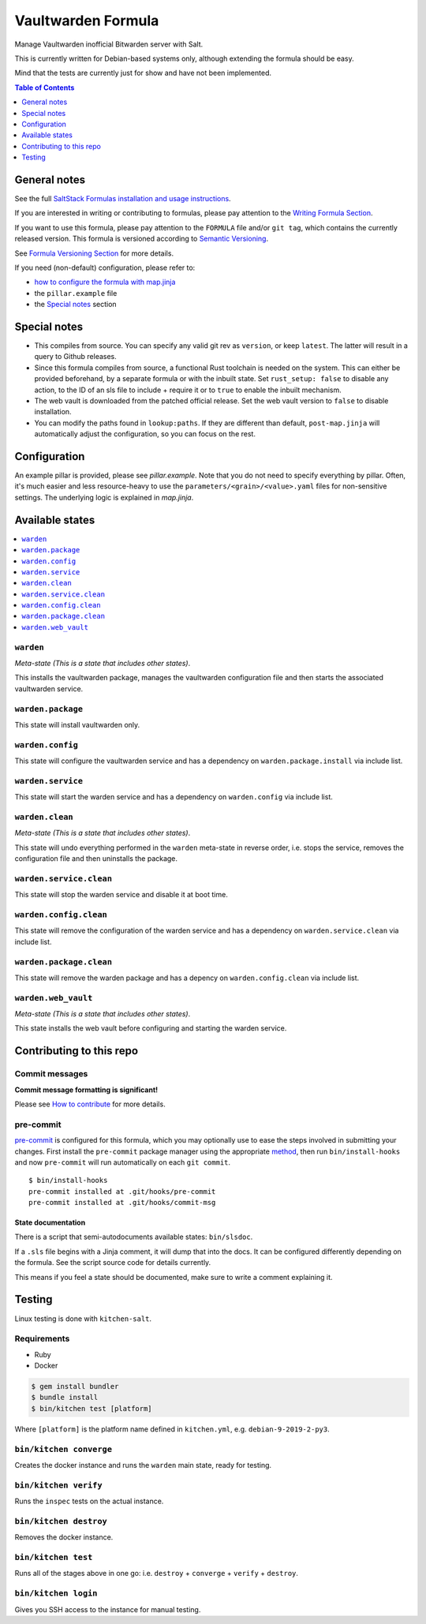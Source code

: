 .. _readme:

Vaultwarden Formula
===================

|img_sr| |img_pc|

.. |img_sr| image:: https://img.shields.io/badge/%20%20%F0%9F%93%A6%F0%9F%9A%80-semantic--release-e10079.svg
   :alt: Semantic Release
   :scale: 100%
   :target: https://github.com/semantic-release/semantic-release
.. |img_pc| image:: https://img.shields.io/badge/pre--commit-enabled-brightgreen?logo=pre-commit&logoColor=white
   :alt: pre-commit
   :scale: 100%
   :target: https://github.com/pre-commit/pre-commit

Manage Vaultwarden inofficial Bitwarden server with Salt.

This is currently written for Debian-based systems only, although extending the formula should be easy.

Mind that the tests are currently just for show and have not been implemented.

.. contents:: **Table of Contents**
   :depth: 1

General notes
-------------

See the full `SaltStack Formulas installation and usage instructions
<https://docs.saltstack.com/en/latest/topics/development/conventions/formulas.html>`_.

If you are interested in writing or contributing to formulas, please pay attention to the `Writing Formula Section
<https://docs.saltstack.com/en/latest/topics/development/conventions/formulas.html#writing-formulas>`_.

If you want to use this formula, please pay attention to the ``FORMULA`` file and/or ``git tag``,
which contains the currently released version. This formula is versioned according to `Semantic Versioning <http://semver.org/>`_.

See `Formula Versioning Section <https://docs.saltstack.com/en/latest/topics/development/conventions/formulas.html#versioning>`_ for more details.

If you need (non-default) configuration, please refer to:

- `how to configure the formula with map.jinja <map.jinja.rst>`_
- the ``pillar.example`` file
- the `Special notes`_ section

Special notes
-------------
* This compiles from source. You can specify any valid git rev as ``version``, or keep ``latest``. The latter will result in a query to Github releases.
* Since this formula compiles from source, a functional Rust toolchain is needed on the system. This can either be provided beforehand, by a separate formula or with the inbuilt state. Set ``rust_setup: false`` to disable any action, to the ID of an sls file to include + require it or to ``true`` to enable the inbuilt mechanism.
* The web vault is downloaded from the patched official release. Set the web vault version to ``false`` to disable installation.
* You can modify the paths found in ``lookup:paths``. If they are different than default, ``post-map.jinja`` will automatically adjust the configuration, so you can focus on the rest.

Configuration
-------------
An example pillar is provided, please see `pillar.example`. Note that you do not need to specify everything by pillar. Often, it's much easier and less resource-heavy to use the ``parameters/<grain>/<value>.yaml`` files for non-sensitive settings. The underlying logic is explained in `map.jinja`.

Available states
----------------

.. contents::
   :local:

``warden``
^^^^^^^^^^

*Meta-state (This is a state that includes other states)*.

This installs the vaultwarden package,
manages the vaultwarden configuration file and then
starts the associated vaultwarden service.

``warden.package``
^^^^^^^^^^^^^^^^^^

This state will install vaultwarden only.

``warden.config``
^^^^^^^^^^^^^^^^^

This state will configure the vaultwarden service and has a dependency on ``warden.package.install``
via include list.

``warden.service``
^^^^^^^^^^^^^^^^^^

This state will start the warden service and has a dependency on ``warden.config``
via include list.

``warden.clean``
^^^^^^^^^^^^^^^^

*Meta-state (This is a state that includes other states)*.

This state will undo everything performed in the ``warden`` meta-state in reverse order, i.e.
stops the service,
removes the configuration file and
then uninstalls the package.

``warden.service.clean``
^^^^^^^^^^^^^^^^^^^^^^^^

This state will stop the warden service and disable it at boot time.

``warden.config.clean``
^^^^^^^^^^^^^^^^^^^^^^^

This state will remove the configuration of the warden service and has a
dependency on ``warden.service.clean`` via include list.

``warden.package.clean``
^^^^^^^^^^^^^^^^^^^^^^^^

This state will remove the warden package and has a depency on
``warden.config.clean`` via include list.

``warden.web_vault``
^^^^^^^^^^^^^^^^^^^^

*Meta-state (This is a state that includes other states)*.

This state installs the web vault before
configuring and starting the warden service.

Contributing to this repo
-------------------------

Commit messages
^^^^^^^^^^^^^^^

**Commit message formatting is significant!**

Please see `How to contribute <https://github.com/saltstack-formulas/.github/blob/master/CONTRIBUTING.rst>`_ for more details.

pre-commit
^^^^^^^^^^

`pre-commit <https://pre-commit.com/>`_ is configured for this formula, which you may optionally use to ease the steps involved in submitting your changes.
First install  the ``pre-commit`` package manager using the appropriate `method <https://pre-commit.com/#installation>`_, then run ``bin/install-hooks`` and
now ``pre-commit`` will run automatically on each ``git commit``. ::

  $ bin/install-hooks
  pre-commit installed at .git/hooks/pre-commit
  pre-commit installed at .git/hooks/commit-msg

State documentation
~~~~~~~~~~~~~~~~~~~
There is a script that semi-autodocuments available states: ``bin/slsdoc``.

If a ``.sls`` file begins with a Jinja comment, it will dump that into the docs. It can be configured differently depending on the formula. See the script source code for details currently.

This means if you feel a state should be documented, make sure to write a comment explaining it.

Testing
-------

Linux testing is done with ``kitchen-salt``.

Requirements
^^^^^^^^^^^^

* Ruby
* Docker

.. code-block:: bash

   $ gem install bundler
   $ bundle install
   $ bin/kitchen test [platform]

Where ``[platform]`` is the platform name defined in ``kitchen.yml``,
e.g. ``debian-9-2019-2-py3``.

``bin/kitchen converge``
^^^^^^^^^^^^^^^^^^^^^^^^

Creates the docker instance and runs the ``warden`` main state, ready for testing.

``bin/kitchen verify``
^^^^^^^^^^^^^^^^^^^^^^

Runs the ``inspec`` tests on the actual instance.

``bin/kitchen destroy``
^^^^^^^^^^^^^^^^^^^^^^^

Removes the docker instance.

``bin/kitchen test``
^^^^^^^^^^^^^^^^^^^^

Runs all of the stages above in one go: i.e. ``destroy`` + ``converge`` + ``verify`` + ``destroy``.

``bin/kitchen login``
^^^^^^^^^^^^^^^^^^^^^

Gives you SSH access to the instance for manual testing.
